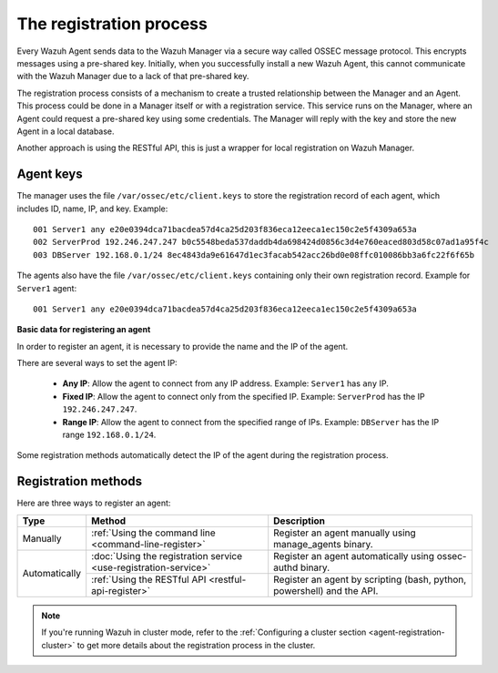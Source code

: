 .. Copyright (C) 2019 Wazuh, Inc.

.. _registration-process:

The registration process
=========================

Every Wazuh Agent sends data to the Wazuh Manager via a secure way called OSSEC message protocol. This encrypts messages using a pre-shared key. Initially, when you successfully install a new Wazuh Agent, this cannot communicate with the Wazuh Manager due to a lack of that pre-shared key.

The registration process consists of a mechanism to create a trusted relationship between the Manager and an Agent. This process could be done in a Manager itself or with a registration service. This service runs on the Manager, where an Agent could request a pre-shared key using some credentials. The Manager will reply with the key and store the new Agent in a local database.

Another approach is using the RESTful API, this is just a wrapper for local registration on Wazuh Manager.

.. _agent-keys-registration:

Agent keys
-----------

The manager uses the file ``/var/ossec/etc/client.keys`` to store the registration record of each agent, which includes ID, name, IP, and key. Example::

    001 Server1 any e20e0394dca71bacdea57d4ca25d203f836eca12eeca1ec150c2e5f4309a653a
    002 ServerProd 192.246.247.247 b0c5548beda537daddb4da698424d0856c3d4e760eaced803d58c07ad1a95f4c
    003 DBServer 192.168.0.1/24 8ec4843da9e61647d1ec3facab542acc26bd0e08ffc010086bb3a6fc22f6f65b

The agents also have the file ``/var/ossec/etc/client.keys`` containing only their own registration record. Example for ``Server1`` agent::

    001 Server1 any e20e0394dca71bacdea57d4ca25d203f836eca12eeca1ec150c2e5f4309a653a

**Basic data for registering an agent**

In order to register an agent, it is necessary to provide the name and the IP of the agent.

There are several ways to set the agent IP:

 - **Any IP**: Allow the agent to connect from any IP address. Example: ``Server1`` has ``any`` IP.
 - **Fixed IP**: Allow the agent to connect only from the specified IP. Example: ``ServerProd`` has the IP ``192.246.247.247``.
 - **Range IP**: Allow the agent to connect from the specified range of IPs. Example: ``DBServer`` has the IP range ``192.168.0.1/24``.

Some registration methods automatically detect the IP of the agent during the registration process.

Registration methods
----------------------

Here are three ways to register an agent:

+---------------+-----------------------------------------------------------------+------------------------------------------------------------------------+
| Type          | Method                                                          | Description                                                            |
+===============+=================================================================+========================================================================+
| Manually      | :ref:`Using the command line <command-line-register>`           | Register an agent manually using manage_agents binary.                 |
+---------------+-----------------------------------------------------------------+------------------------------------------------------------------------+
| Automatically | :doc:`Using the registration service <use-registration-service>`| Register an agent automatically using ossec-authd binary.              |
+               +-----------------------------------------------------------------+------------------------------------------------------------------------+
|               | :ref:`Using the RESTful API <restful-api-register>`             | Register an agent by scripting (bash, python, powershell) and the API. |
+---------------+-----------------------------------------------------------------+------------------------------------------------------------------------+

.. note::

	If you're running Wazuh in cluster mode, refer to the :ref:`Configuring a cluster section <agent-registration-cluster>` to get more details about the registration process in the cluster.
